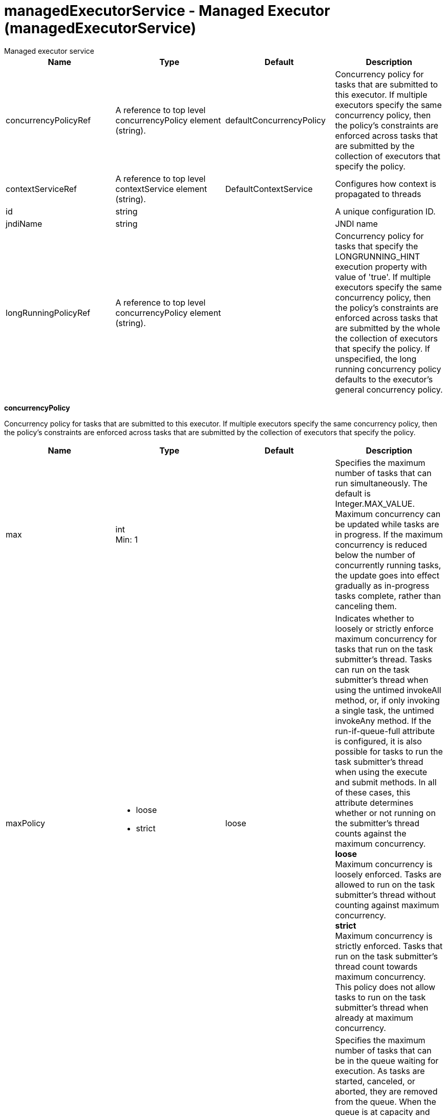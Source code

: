 = managedExecutorService - Managed Executor (managedExecutorService)
:nofooter:
Managed executor service

[cols="a,a,a,a",width="100%"]
|===
|Name|Type|Default|Description

|concurrencyPolicyRef

|A reference to top level concurrencyPolicy element (string).

|defaultConcurrencyPolicy

|Concurrency policy for tasks that are submitted to this executor. If multiple executors specify the same concurrency policy, then the policy's constraints are enforced across tasks that are submitted by the collection of executors that specify the policy.

|contextServiceRef

|A reference to top level contextService element (string).

|DefaultContextService

|Configures how context is propagated to threads

|id

|string

|

|A unique configuration ID.

|jndiName

|string

|

|JNDI name

|longRunningPolicyRef

|A reference to top level concurrencyPolicy element (string).

|

|Concurrency policy for tasks that specify the LONGRUNNING_HINT execution property with value of 'true'. If multiple executors specify the same concurrency policy, then the policy's constraints are enforced across tasks that are submitted by the whole the collection of executors that specify the policy. If unspecified, the long running concurrency policy defaults to the executor's general concurrency policy.
|===
[#concurrencyPolicy]*concurrencyPolicy*

Concurrency policy for tasks that are submitted to this executor. If multiple executors specify the same concurrency policy, then the policy's constraints are enforced across tasks that are submitted by the collection of executors that specify the policy.


[cols="a,a,a,a",width="100%"]
|===
|Name|Type|Default|Description

|max

|int +
Min: 1 +


|

|Specifies the maximum number of tasks that can run simultaneously. The default is Integer.MAX_VALUE. Maximum concurrency can be updated while tasks are in progress. If the maximum concurrency is reduced below the number of concurrently running tasks, the update goes into effect gradually as in-progress tasks complete, rather than canceling them.

|maxPolicy

|* loose
* strict


|loose

|Indicates whether to loosely or strictly enforce maximum concurrency for tasks that run on the task submitter's thread. Tasks can run on the task submitter's thread when using the untimed invokeAll method, or, if only invoking a single task, the untimed invokeAny method. If the run-if-queue-full attribute is configured, it is also possible for tasks to run the task submitter's thread when using the execute and submit methods. In all of these cases, this attribute determines whether or not running on the submitter's thread counts against the maximum concurrency. +
*loose* +
  Maximum concurrency is loosely enforced. Tasks are allowed to run on the task submitter's thread without counting against maximum concurrency. +
*strict* +
  Maximum concurrency is strictly enforced. Tasks that run on the task submitter's thread count towards maximum concurrency. This policy does not allow tasks to run on the task submitter's thread when already at maximum concurrency.

|maxQueueSize

|int +
Min: 1 +


|

|Specifies the maximum number of tasks that can be in the queue waiting for execution. As tasks are started, canceled, or aborted, they are removed from the queue. When the queue is at capacity and another task is submitted, the behavior is determined by the maximum wait for enqueue and run-if-queue-full attributes. To ensure that a specific number of tasks can be queued within a short interval of time, use a maximum queue size that is at least as large as that amount. The default maximum queue size is Integer.MAX_VALUE. Maximum queue size can be updated while tasks are both in progress or queued for execution. If the maximum queue size is reduced below the current number of queued tasks, the update goes into effect gradually rather than automatically canceling the excess queued tasks.

|maxWaitForEnqueue

|A period of time with millisecond precision

|0

|Specifies the maximum duration of time to wait for enqueuing a task. If unable to enqueue the task within this interval, the task submission is subject to the run-if-queue-full policy. When the maximum wait for enqueue is updated, the update applies only to tasks submitted after that point. Tasks submissions that were already waiting for a queue position continue to wait per the previously configured value. Specify a positive integer followed by a unit of time, which can be hours (h), minutes (m), seconds (s), or milliseconds (ms). For example, specify 500 milliseconds as 500ms. You can include multiple values in a single entry. For example, 1s500ms is equivalent to 1.5 seconds.

|runIfQueueFull

|boolean

|false

|Applies when using the &lt;execute&gt; or &lt;submit&gt; methods. Indicates whether or not to run the task on the submitter's thread when the queue is full and the maximum wait for enqueue was exceeded. If the maximum policy is configured to strict, the ability to run on the submitter's thread is additionally contingent on the maximum concurrency constraint. If the task cannot run on the submitter's thread, the task submission is rejected after the maximum wait for enqueue elapses.

|startTimeout

|A period of time with millisecond precision

|

|Specifies the maximum amount of time that may elapse between the task submission and the task start. By default, tasks do not time out. If both a maximum wait for enqueue and a start timeout are enabled, configure the start timeout to be larger than the maximum wait for enqueue. When the start timeout is updated while in use, the new start timeout value applies to tasks submitted after the update occurs. Specify a positive integer followed by a unit of time, which can be hours (h), minutes (m), seconds (s), or milliseconds (ms). For example, specify 500 milliseconds as 500ms. You can include multiple values in a single entry. For example, 1s500ms is equivalent to 1.5 seconds.
|===
[#contextService]*contextService*

Configures how context is propagated to threads


[cols="a,a,a,a",width="100%"]
|===
|Name|Type|Default|Description

|jndiName

|string

|

|JNDI name

|onError

|* FAIL
* IGNORE
* WARN


|WARN

|Determines the action to take in response to configuration errors. For example, if securityContext is configured for this contextService, but the security feature is not enabled, then onError determines whether to fail, raise a warning, or ignore the parts of the configuration which are incorrect. +
*FAIL* +
  Server will issue a warning or error message on the first error occurrence and then stop the server. +
*IGNORE* +
  Server will not issue any warning and error messages when it incurs a configuration error. +
*WARN* +
  Server will issue warning and error messages when it incurs a configuration error.

4+|*Advanced Properties*

|baseContextRef

|A reference to top level contextService element (string).

|

|Specifies a base context service from which to inherit context that is not already defined on this context service.
|===
[#contextService/baseContext]*contextService > baseContext*

Specifies a base context service from which to inherit context that is not already defined on this context service.


[cols="a,a,a,a",width="100%"]
|===
|Name|Type|Default|Description

|id

|string

|

|A unique configuration ID.

|jndiName

|string

|

|JNDI name

|onError

|* FAIL
* IGNORE
* WARN


|WARN

|Determines the action to take in response to configuration errors. For example, if securityContext is configured for this contextService, but the security feature is not enabled, then onError determines whether to fail, raise a warning, or ignore the parts of the configuration which are incorrect. +
*FAIL* +
  Server will issue a warning or error message on the first error occurrence and then stop the server. +
*IGNORE* +
  Server will not issue any warning and error messages when it incurs a configuration error. +
*WARN* +
  Server will issue warning and error messages when it incurs a configuration error.

4+|*Advanced Properties*

|baseContextRef

|A reference to top level contextService element (string).

|

|Specifies a base context service from which to inherit context that is not already defined on this context service.
|===
[#contextService/baseContext/baseContext]*contextService > baseContext > baseContext*

Specifies a base context service from which to inherit context that is not already defined on this context service.


[#contextService/baseContext/classloaderContext]*contextService > baseContext > classloaderContext*

A unique configuration ID.


[cols="a,a,a,a",width="100%"]
|===
|Name|Type|Default|Description

|id

|string

|

|A unique configuration ID.
|===
[#contextService/baseContext/jeeMetadataContext]*contextService > baseContext > jeeMetadataContext*

A unique configuration ID.


[cols="a,a,a,a",width="100%"]
|===
|Name|Type|Default|Description

|id

|string

|

|A unique configuration ID.
|===
[#contextService/baseContext/securityContext]*contextService > baseContext > securityContext*

A unique configuration ID.


[cols="a,a,a,a",width="100%"]
|===
|Name|Type|Default|Description

|id

|string

|

|A unique configuration ID.
|===
[#contextService/classloaderContext]*contextService > classloaderContext*

A unique configuration ID.


[cols="a,a,a,a",width="100%"]
|===
|Name|Type|Default|Description

|id

|string

|

|A unique configuration ID.
|===
[#contextService/jeeMetadataContext]*contextService > jeeMetadataContext*

A unique configuration ID.


[cols="a,a,a,a",width="100%"]
|===
|Name|Type|Default|Description

|id

|string

|

|A unique configuration ID.
|===
[#contextService/securityContext]*contextService > securityContext*

A unique configuration ID.


[cols="a,a,a,a",width="100%"]
|===
|Name|Type|Default|Description

|id

|string

|

|A unique configuration ID.
|===
[#longRunningPolicy]*longRunningPolicy*

Concurrency policy for tasks that specify the LONGRUNNING_HINT execution property with value of 'true'. If multiple executors specify the same concurrency policy, then the policy's constraints are enforced across tasks that are submitted by the whole the collection of executors that specify the policy. If unspecified, the long running concurrency policy defaults to the executor's general concurrency policy.


[cols="a,a,a,a",width="100%"]
|===
|Name|Type|Default|Description

|max

|int +
Min: 1 +


|

|Specifies the maximum number of tasks that can run simultaneously. The default is Integer.MAX_VALUE. Maximum concurrency can be updated while tasks are in progress. If the maximum concurrency is reduced below the number of concurrently running tasks, the update goes into effect gradually as in-progress tasks complete, rather than canceling them.

|maxPolicy

|* loose
* strict


|loose

|Indicates whether to loosely or strictly enforce maximum concurrency for tasks that run on the task submitter's thread. Tasks can run on the task submitter's thread when using the untimed invokeAll method, or, if only invoking a single task, the untimed invokeAny method. If the run-if-queue-full attribute is configured, it is also possible for tasks to run the task submitter's thread when using the execute and submit methods. In all of these cases, this attribute determines whether or not running on the submitter's thread counts against the maximum concurrency. +
*loose* +
  Maximum concurrency is loosely enforced. Tasks are allowed to run on the task submitter's thread without counting against maximum concurrency. +
*strict* +
  Maximum concurrency is strictly enforced. Tasks that run on the task submitter's thread count towards maximum concurrency. This policy does not allow tasks to run on the task submitter's thread when already at maximum concurrency.

|maxQueueSize

|int +
Min: 1 +


|

|Specifies the maximum number of tasks that can be in the queue waiting for execution. As tasks are started, canceled, or aborted, they are removed from the queue. When the queue is at capacity and another task is submitted, the behavior is determined by the maximum wait for enqueue and run-if-queue-full attributes. To ensure that a specific number of tasks can be queued within a short interval of time, use a maximum queue size that is at least as large as that amount. The default maximum queue size is Integer.MAX_VALUE. Maximum queue size can be updated while tasks are both in progress or queued for execution. If the maximum queue size is reduced below the current number of queued tasks, the update goes into effect gradually rather than automatically canceling the excess queued tasks.

|maxWaitForEnqueue

|A period of time with millisecond precision

|0

|Specifies the maximum duration of time to wait for enqueuing a task. If unable to enqueue the task within this interval, the task submission is subject to the run-if-queue-full policy. When the maximum wait for enqueue is updated, the update applies only to tasks submitted after that point. Tasks submissions that were already waiting for a queue position continue to wait per the previously configured value. Specify a positive integer followed by a unit of time, which can be hours (h), minutes (m), seconds (s), or milliseconds (ms). For example, specify 500 milliseconds as 500ms. You can include multiple values in a single entry. For example, 1s500ms is equivalent to 1.5 seconds.

|runIfQueueFull

|boolean

|false

|Applies when using the &lt;execute&gt; or &lt;submit&gt; methods. Indicates whether or not to run the task on the submitter's thread when the queue is full and the maximum wait for enqueue was exceeded. If the maximum policy is configured to strict, the ability to run on the submitter's thread is additionally contingent on the maximum concurrency constraint. If the task cannot run on the submitter's thread, the task submission is rejected after the maximum wait for enqueue elapses.

|startTimeout

|A period of time with millisecond precision

|

|Specifies the maximum amount of time that may elapse between the task submission and the task start. By default, tasks do not time out. If both a maximum wait for enqueue and a start timeout are enabled, configure the start timeout to be larger than the maximum wait for enqueue. When the start timeout is updated while in use, the new start timeout value applies to tasks submitted after the update occurs. Specify a positive integer followed by a unit of time, which can be hours (h), minutes (m), seconds (s), or milliseconds (ms). For example, specify 500 milliseconds as 500ms. You can include multiple values in a single entry. For example, 1s500ms is equivalent to 1.5 seconds.
|===
